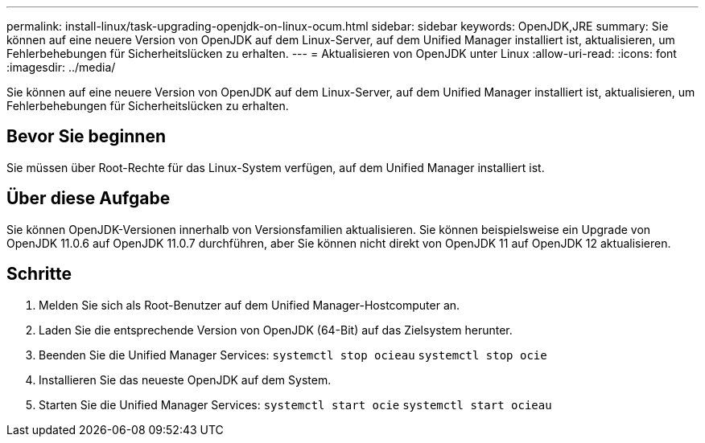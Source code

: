 ---
permalink: install-linux/task-upgrading-openjdk-on-linux-ocum.html 
sidebar: sidebar 
keywords: OpenJDK,JRE 
summary: Sie können auf eine neuere Version von OpenJDK auf dem Linux-Server, auf dem Unified Manager installiert ist, aktualisieren, um Fehlerbehebungen für Sicherheitslücken zu erhalten. 
---
= Aktualisieren von OpenJDK unter Linux
:allow-uri-read: 
:icons: font
:imagesdir: ../media/


[role="lead"]
Sie können auf eine neuere Version von OpenJDK auf dem Linux-Server, auf dem Unified Manager installiert ist, aktualisieren, um Fehlerbehebungen für Sicherheitslücken zu erhalten.



== Bevor Sie beginnen

Sie müssen über Root-Rechte für das Linux-System verfügen, auf dem Unified Manager installiert ist.



== Über diese Aufgabe

Sie können OpenJDK-Versionen innerhalb von Versionsfamilien aktualisieren. Sie können beispielsweise ein Upgrade von OpenJDK 11.0.6 auf OpenJDK 11.0.7 durchführen, aber Sie können nicht direkt von OpenJDK 11 auf OpenJDK 12 aktualisieren.



== Schritte

. Melden Sie sich als Root-Benutzer auf dem Unified Manager-Hostcomputer an.
. Laden Sie die entsprechende Version von OpenJDK (64-Bit) auf das Zielsystem herunter.
. Beenden Sie die Unified Manager Services: `systemctl stop ocieau` `systemctl stop ocie`
. Installieren Sie das neueste OpenJDK auf dem System.
. Starten Sie die Unified Manager Services: `systemctl start ocie` `systemctl start ocieau`

